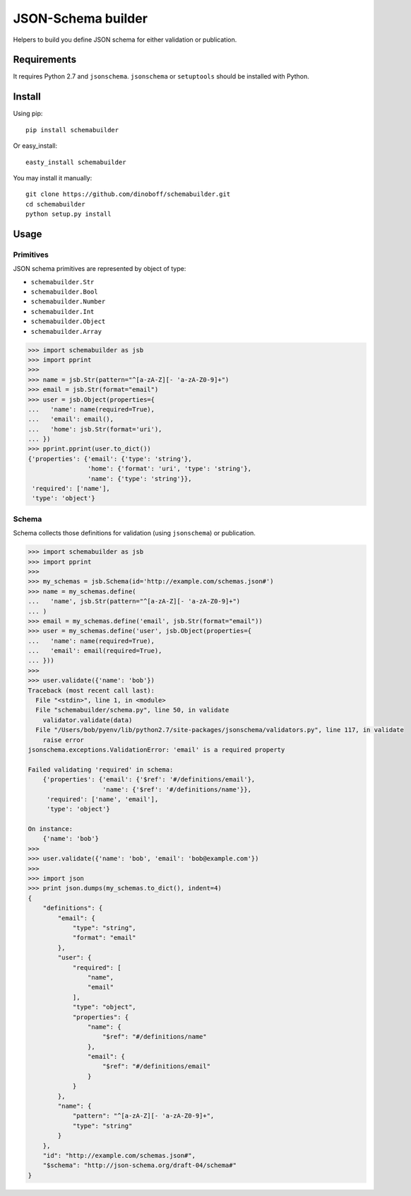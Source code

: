 ===================
JSON-Schema builder
===================

Helpers to build you define JSON schema for either validation or publication.

Requirements
============

It requires Python 2.7 and ``jsonschema``. ``jsonschema`` or ``setuptools``
should be installed with Python.


Install
=======

Using pip::

    pip install schemabuilder

Or easy_install::

    easty_install schemabuilder


You may install it manually::

    git clone https://github.com/dinoboff/schemabuilder.git
    cd schemabuilder
    python setup.py install


Usage
=====

Primitives
----------

JSON schema primitives are represented by object of type:

* ``schemabuilder.Str``
* ``schemabuilder.Bool``
* ``schemabuilder.Number``
* ``schemabuilder.Int``
* ``schemabuilder.Object``
* ``schemabuilder.Array``


.. code-block:: python

    >>> import schemabuilder as jsb
    >>> import pprint
    >>>
    >>> name = jsb.Str(pattern="^[a-zA-Z][- 'a-zA-Z0-9]+")
    >>> email = jsb.Str(format="email")
    >>> user = jsb.Object(properties={
    ...   'name': name(required=True),
    ...   'email': email(),
    ...   'home': jsb.Str(format='uri'),
    ... })
    >>> pprint.pprint(user.to_dict())
    {'properties': {'email': {'type': 'string'},
                    'home': {'format': 'uri', 'type': 'string'},
                    'name': {'type': 'string'}},
     'required': ['name'],
     'type': 'object'}


Schema
------

Schema collects those definitions for validation (using ``jsonschema``) or
publication.

.. code-block:: python

    >>> import schemabuilder as jsb
    >>> import pprint
    >>>
    >>> my_schemas = jsb.Schema(id='http://example.com/schemas.json#')
    >>> name = my_schemas.define(
    ...   'name', jsb.Str(pattern="^[a-zA-Z][- 'a-zA-Z0-9]+")
    ... )
    >>> email = my_schemas.define('email', jsb.Str(format="email"))
    >>> user = my_schemas.define('user', jsb.Object(properties={
    ...   'name': name(required=True),
    ...   'email': email(required=True),
    ... }))
    >>>
    >>> user.validate({'name': 'bob'})
    Traceback (most recent call last):
      File "<stdin>", line 1, in <module>
      File "schemabuilder/schema.py", line 50, in validate
        validator.validate(data)
      File "/Users/bob/pyenv/lib/python2.7/site-packages/jsonschema/validators.py", line 117, in validate
        raise error
    jsonschema.exceptions.ValidationError: 'email' is a required property
    
    Failed validating 'required' in schema:
        {'properties': {'email': {'$ref': '#/definitions/email'},
                        'name': {'$ref': '#/definitions/name'}},
         'required': ['name', 'email'],
         'type': 'object'}
    
    On instance:
        {'name': 'bob'}
    >>>
    >>> user.validate({'name': 'bob', 'email': 'bob@example.com'})
    >>>
    >>> import json
    >>> print json.dumps(my_schemas.to_dict(), indent=4)
    {
        "definitions": {
            "email": {
                "type": "string", 
                "format": "email"
            }, 
            "user": {
                "required": [
                    "name", 
                    "email"
                ], 
                "type": "object", 
                "properties": {
                    "name": {
                        "$ref": "#/definitions/name"
                    }, 
                    "email": {
                        "$ref": "#/definitions/email"
                    }
                }
            }, 
            "name": {
                "pattern": "^[a-zA-Z][- 'a-zA-Z0-9]+", 
                "type": "string"
            }
        }, 
        "id": "http://example.com/schemas.json#", 
        "$schema": "http://json-schema.org/draft-04/schema#"
    }

